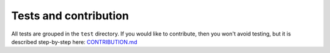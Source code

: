 Tests and contribution
======================

All tests are grouped in the ``test`` directory. If you would like to contribute, then you won't avoid testing, but it is described step-by-step here: `CONTRIBUTION.md <https://github.com/DataverseLabs/pyinterpolate/blob/main/CONTRIBUTION.md>`_
